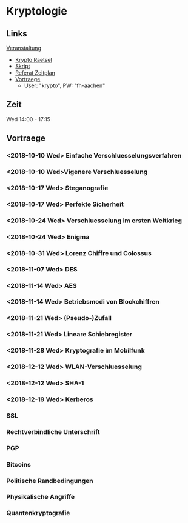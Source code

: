* Kryptologie

** Links
  
   [[https://www.fh-aachen.de/menschen/hoever/lehrveranstaltungen/kryptologie/][Veranstaltung]]
   - [[https://www.fh-aachen.de/menschen/hoever/lehrveranstaltungen/kryptologie/krypto-raetsel/][Krypto Raetsel]]
   - [[http://www.hoever-downloads.fh-aachen.de/krypto/KryptoSkript.pdf][Skript]]
   - [[http://www.hoever-downloads.fh-aachen.de/krypto/Referate.pdf][Referat Zeitplan]]
   - [[https://www.fh-aachen.de/menschen/hoever/lehrveranstaltungen/kryptologie/vortragsfolien-und-zusammenfassung/][Vortraege]]
     - User: "krypto", PW: "fh-aachen"

** Zeit

Wed 14:00 - 17:15

** Vortraege

*** <2018-10-10 Wed> Einfache Verschluesselungsverfahren

*** <2018-10-10 Wed>Vigenere Verschluesselung

*** <2018-10-17 Wed> Steganografie

*** <2018-10-17 Wed> Perfekte Sicherheit

*** <2018-10-24 Wed> Verschluesselung im ersten Weltkrieg

*** <2018-10-24 Wed> Enigma

*** <2018-10-31 Wed> Lorenz Chiffre und Colossus

*** <2018-11-07 Wed> DES

*** <2018-11-14 Wed> AES

*** <2018-11-14 Wed> Betriebsmodi von Blockchiffren

*** <2018-11-21 Wed> (Pseudo-)Zufall

*** <2018-11-21 Wed> Lineare Schiebregister
    
*** <2018-11-28 Wed> Kryptografie im Mobilfunk

*** <2018-12-12 Wed> WLAN-Verschluesselung

*** <2018-12-12 Wed> SHA-1

*** <2018-12-19 Wed> Kerberos

*** SSL

*** Rechtverbindliche Unterschrift

*** PGP

*** Bitcoins

*** Politische Randbedingungen 

*** Physikalische Angriffe

*** Quantenkryptografie
